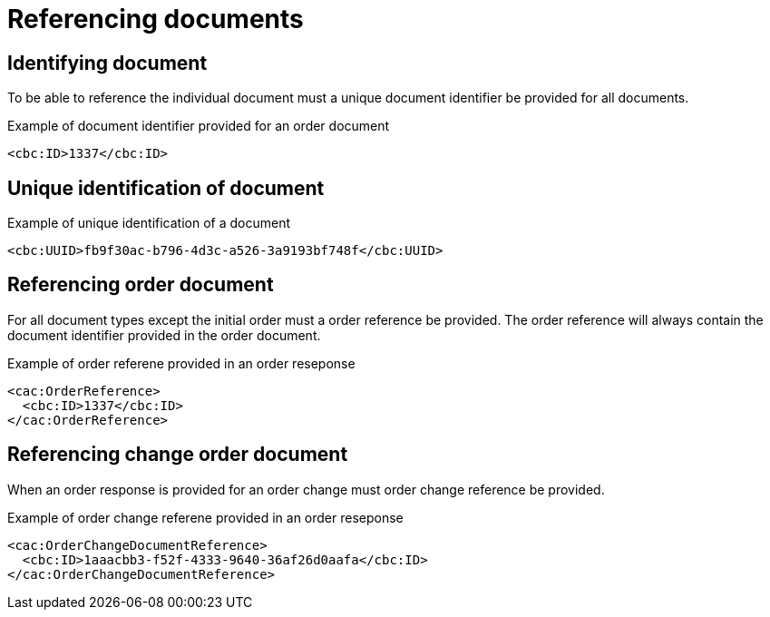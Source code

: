 = Referencing documents


== Identifying document

To be able to reference the individual document must a unique document identifier be provided for all documents.

[source,xml]
.Example of document identifier provided for an order document
----
<cbc:ID>1337</cbc:ID>
----


== Unique identification of document

[source,xml]
.Example of unique identification of a document
----
<cbc:UUID>fb9f30ac-b796-4d3c-a526-3a9193bf748f</cbc:UUID>
----


== Referencing order document

For all document types except the initial order must a order reference be provided.
The order reference will always contain the document identifier provided in the order document.

[source,xml]
.Example of order referene provided in an order reseponse
----
<cac:OrderReference>
  <cbc:ID>1337</cbc:ID>
</cac:OrderReference>
----


== Referencing change order document

When an order response is provided for an order change must order change reference be provided.

[source,xml]
.Example of order change referene provided in an order reseponse
----
<cac:OrderChangeDocumentReference>
  <cbc:ID>1aaacbb3-f52f-4333-9640-36af26d0aafa</cbc:ID>
</cac:OrderChangeDocumentReference>
----

